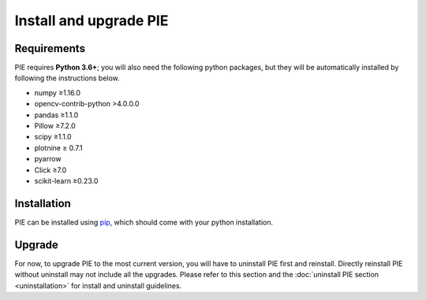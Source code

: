 Install and upgrade PIE
==============

Requirements
------------

PIE requires **Python 3.6+**; you will also need the following python packages, but they will be automatically installed by following the instructions below.

+ numpy ≥1.16.0
+ opencv-contrib-python >4.0.0.0
+ pandas ≥1.1.0
+ Pillow ≥7.2.0
+ scipy ≥1.1.0
+ plotnine ≥ 0.7.1
+ pyarrow
+ Click ≥7.0
+ scikit-learn ≥0.23.0

Installation
------------

PIE can be installed using `pip <https://pip.pypa.io/en/stable/>`_, which should come with your python installation.

.. tabs::

    .. tab:: Unix/macOS 

        If you are using a Linux or MacOS operating system, python comes pre-installed on your computer. All you need to do to install the PIE package is open the Terminal application, paste the following line, and press 'enter'.

        .. code-block:: bash

            python -m pip install git+https://github.com/Siegallab/PIE

    .. tab:: Windows

        If you do not already have python installed on your computer, you can download the latest version for free from the Python website: https://www.python.org/downloads/

        .. note::

            In order to be able to complete the PIE installation steps below, please make sure that you select "Add Python to PATH" during installation.

        Once you have python installed, open the ``cmd`` program from the Start Menu, and type the following:

        .. code-block:: bash

            py -m pip install git+https://github.com/Siegallab/PIE

        .. admonition:: Troubleshooting
            :class: dropdown, tip

            If you see either:

            #. A warning telling you the script is not installed in your PATH, or
            #. ``py is not recognized as an internal or external command``,
            
            then Windows likely does not know where to find the python program. You have to resolve this issue before proceeding with installation; see `here <https://www.architectryan.com/2018/03/17/add-to-the-path-on-windows-10/>`_ for directions on how to do this.

            Depending on your version of Windows, you may see ``WARNING: Couldn't compute FAST_CWD pointer`` and/or ``cygwin_warning``, with additional text, during installation; this may be followed by a period of a few minutes when nothing else changes on the screen. These warnings can safely be ignored, and package installation will continue automatically.

Upgrade
-------

For now, to upgrade PIE to the most current version, you will have to uninstall PIE first and reinstall. Directly reinstall PIE without uninstall may not include all the upgrades. Please refer to this section and the :doc:`uninstall PIE section <uninstallation>` for install and uninstall guidelines. 
